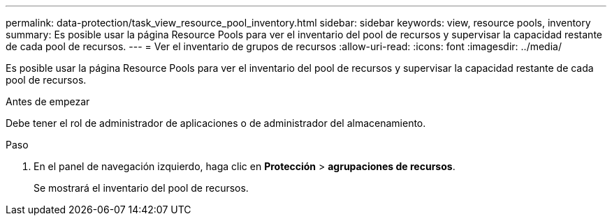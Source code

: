 ---
permalink: data-protection/task_view_resource_pool_inventory.html 
sidebar: sidebar 
keywords: view, resource pools, inventory 
summary: Es posible usar la página Resource Pools para ver el inventario del pool de recursos y supervisar la capacidad restante de cada pool de recursos. 
---
= Ver el inventario de grupos de recursos
:allow-uri-read: 
:icons: font
:imagesdir: ../media/


[role="lead"]
Es posible usar la página Resource Pools para ver el inventario del pool de recursos y supervisar la capacidad restante de cada pool de recursos.

.Antes de empezar
Debe tener el rol de administrador de aplicaciones o de administrador del almacenamiento.

.Paso
. En el panel de navegación izquierdo, haga clic en *Protección* > *agrupaciones de recursos*.
+
Se mostrará el inventario del pool de recursos.


